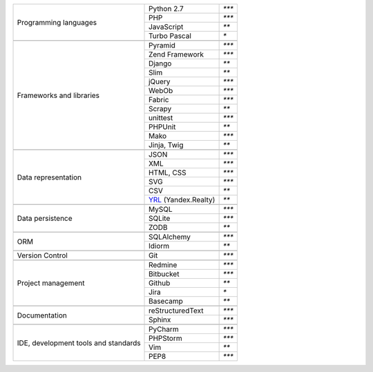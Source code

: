 +-----------------------+-------------------------+---------------+
| Programming languages | Python 2.7              | `***`         |
|                       +-------------------------+---------------+
|                       | PHP                     | `***`         |
|                       +-------------------------+---------------+
|                       | JavaScript              | `**`          |
|                       +-------------------------+---------------+
|                       | Turbo Pascal            | `*`           |
+-----------------------+-------------------------+---------------+
|                                                                 |
+-----------------------+-------------------------+---------------+
| Frameworks and        | Pyramid                 | `***`         |
| libraries             +-------------------------+---------------+
|                       | Zend Framework          | `***`         |
|                       +-------------------------+---------------+
|                       | Django                  | `**`          |
|                       +-------------------------+---------------+
|                       | Slim                    | `**`          |
|                       +-------------------------+---------------+
|                       | jQuery                  | `***`         |
|                       +-------------------------+---------------+
|                       | WebOb                   | `***`         |
|                       +-------------------------+---------------+
|                       | Fabric                  | `***`         |
|                       +-------------------------+---------------+
|                       | Scrapy                  | `**`          |
|                       +-------------------------+---------------+
|                       | unittest                | `***`         |
|                       +-------------------------+---------------+
|                       | PHPUnit                 | `**`          |
|                       +-------------------------+---------------+
|                       | Mako                    | `***`         |
|                       +-------------------------+---------------+
|                       | Jinja, Twig             | `**`          |
+-----------------------+-------------------------+---------------+
|                                                                 |
+-----------------------+-------------------------+---------------+
| Data representation   | JSON                    | `***`         |
|                       +-------------------------+---------------+
|                       | XML                     | `***`         |
|                       +-------------------------+---------------+
|                       | HTML, CSS               | `***`         |
|                       +-------------------------+---------------+
|                       | SVG                     | `***`         |
|                       +-------------------------+---------------+
|                       | CSV                     | `**`          |
|                       +-------------------------+---------------+
|                       | YRL_ (Yandex.Realty)    | `**`          |
+-----------------------+-------------------------+---------------+
|                                                                 |
+-----------------------+-------------------------+---------------+
| Data persistence      | MySQL                   | `***`         |
|                       +-------------------------+---------------+
|                       | SQLite                  | `***`         |
|                       +-------------------------+---------------+
|                       | ZODB                    | `**`          |
+-----------------------+-------------------------+---------------+
|                                                                 |
+-----------------------+-------------------------+---------------+
| ORM                   | SQLAlchemy              | `***`         |
|                       +-------------------------+---------------+
|                       | Idiorm                  | `**`          |
+-----------------------+-------------------------+---------------+
|                                                                 |
+-----------------------+-------------------------+---------------+
| Version Control       | Git                     | `***`         |
+-----------------------+-------------------------+---------------+
|                                                                 |
+-----------------------+-------------------------+---------------+
| Project management    | Redmine                 | `***`         |
|                       +-------------------------+---------------+
|                       | Bitbucket               | `***`         |
|                       +-------------------------+---------------+
|                       | Github                  | `**`          |
|                       +-------------------------+---------------+
|                       | Jira                    | `*`           |
|                       +-------------------------+---------------+
|                       | Basecamp                | `**`          |
+-----------------------+-------------------------+---------------+
|                                                                 |
+-----------------------+-------------------------+---------------+
| Documentation         | reStructuredText        | `***`         |
|                       +-------------------------+---------------+
|                       | Sphinx                  | `***`         |
+-----------------------+-------------------------+---------------+
|                                                                 |
+-----------------------+-------------------------+---------------+
| IDE, development      | PyCharm                 | `***`         |
| tools and standards   +-------------------------+---------------+
|                       | PHPStorm                | `***`         |
|                       +-------------------------+---------------+
|                       | Vim                     | `**`          |
|                       +-------------------------+---------------+
|                       | PEP8                    | `***`         |
+-----------------------+-------------------------+---------------+

.. _YRL: https://help.yandex.ru/webmaster/realty/requirements.xml#concept2
